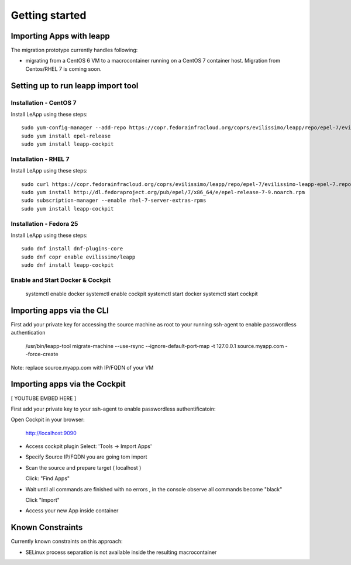 Getting started
===============

Importing Apps with leapp
^^^^^^^^^^^^^^^^^^^^^^^^^

The migration prototype currently handles following:

* migrating from a CentOS 6 VM to a macrocontainer running on
  a CentOS 7 container host. Migration from Centos/RHEL 7 is coming soon.

Setting up to run leapp import tool
^^^^^^^^^^^^^^^^^^^^^^^^^^^^^^^^^^^

Installation - CentOS 7
-----------------------
Install LeApp using these steps: ::

    sudo yum-config-manager --add-repo https://copr.fedorainfracloud.org/coprs/evilissimo/leapp/repo/epel-7/evilissimo-leapp-epel-7.repo
    sudo yum install epel-release 
    sudo yum install leapp-cockpit 

Installation - RHEL 7
---------------------
Install LeApp using these steps: ::

    sudo curl https://copr.fedorainfracloud.org/coprs/evilissimo/leapp/repo/epel-7/evilissimo-leapp-epel-7.repo -o /etc/yum.repos.d/evilissimo-leapp-epel-7.repo
    sudo yum install http://dl.fedoraproject.org/pub/epel/7/x86_64/e/epel-release-7-9.noarch.rpm
    sudo subscription-manager --enable rhel-7-server-extras-rpms
    sudo yum install leapp-cockpit 


Installation - Fedora 25
------------------------
Install LeApp using these steps: ::

    sudo dnf install dnf-plugins-core 
    sudo dnf copr enable evilissimo/leapp
    sudo dnf install leapp-cockpit

    
Enable and Start Docker & Cockpit
---------------------------------

    systemctl enable docker
    systemctl enable cockpit
    systemctl start docker
    systemctl start cockpit


Importing apps via the CLI
^^^^^^^^^^^^^^^^^^^^^^^^^^

First add your private key for accessing the source machine as root to your running ssh-agent to enable passwordless authentication

    /usr/bin/leapp-tool migrate-machine --use-rsync \
    --ignore-default-port-map \
    -t 127.0.0.1 source.myapp.com \
    --force-create 

Note: replace source.myapp.com with IP/FQDN of your VM

Importing apps  via the Cockpit
^^^^^^^^^^^^^^^^^^^^^^^^^^^^^^^

[ YOUTUBE EMBED HERE ]

First add your private key to your ssh-agent to enable passwordless authentificatoin::

Open Cockpit in your browser:

    http://localhost:9090

* Access cockpit plugin 
  Select: 'Tools -> Import Apps'
 
* Specify Source IP/FQDN you are going tom import 

* Scan the source and prepare target ( localhost ) 

  Click: "Find Apps"

* Wait until all commands are finished with no errors , in the console observe all commands become "black" 

  Click "Import"

* Access your new App inside container 



Known Constraints
^^^^^^^^^^^^^^^^^

Currently known constraints on this approach: 

* SELinux process separation is not available inside the resulting macrocontainer


